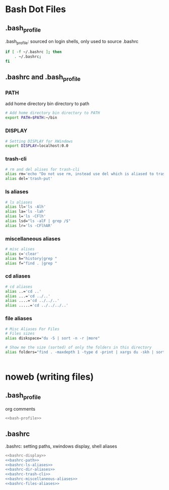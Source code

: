 * Bash Dot Files
   :PROPERTIES:
   :header-args: :tangle no :comments org
   :END:
** .bash_profile
   .bash_profile: sourced on login shells, only used to source .bashrc
   #+NAME: bash-profile
   #+BEGIN_SRC sh
     if [ -f ~/.bashrc ]; then
         . ~/.bashrc;
     fi
   #+END_SRC

** .bashrc and .bash_profile
*** PATH
    add home directory bin directory to path
    #+NAME: bashrc-path
    #+BEGIN_SRC sh
      # Add home directory bin directory to PATH
      export PATH=$PATH:~/bin

    #+END_SRC

*** DISPLAY
    #+NAME: bashrc-display
    #+BEGIN_SRC sh
      # Setting DISPLAY for XWindows
      export DISPLAY=localhost:0.0

    #+END_SRC

*** trash-cli
    #+NAME: bashrc-trash-cli
    #+BEGIN_SRC sh
      # rm and del alises for trash-cli
      alias rm='echo "Do not use rm, instead use del which is aliased to trash-put"'
      alias del='trash-put'

    #+END_SRC
*** ls aliases
    #+NAME: bashrc-ls-aliases
    #+BEGIN_SRC sh
      # ls aliases
      alias ll='ls -Alh'
      alias la='ls -lah'
      alias l='ls -CFlh'
      alias lsd="ls -alF | grep /$"
      alias lr='ls -CFlhAR'

    #+END_SRC
*** miscellaneous aliases
    #+NAME: bashrc-miscellaneous-aliases
    #+BEGIN_SRC sh
      # misc alises
      alias c='clear'
      alias h="history|grep "
      alias f="find . |grep "

    #+END_SRC
*** cd aliases
    #+NAME: bashrc-dir-aliases
    #+BEGIN_SRC sh
      # cd aliases
      alias ..='cd ..'
      alias ...='cd ../..'
      alias ....='cd ../../..'
      alias .....='cd ../../../..'

    #+END_SRC
*** file aliases
    #+NAME: bashrc-files-aliases
    #+BEGIN_SRC sh
      # Misc Aliases For Files
      # Files sizes
      alias diskspace="du -S | sort -n -r |more"

      # Show me the size (sorted) of only the folders in this directory
      alias folders="find . -maxdepth 1 -type d -print | xargs du -skh | sort -rn"


    #+END_SRC

* noweb (writing files)
** .bash_profile
   org comments
   #+BEGIN_SRC sh :tangle ~/.bash_profile :noweb yes :shebang #!/bin/sh :comments org
   <<bash-profile>>
   #+END_SRC

** .bashrc
   .bashrc: setting paths, xwindows display, shell aliases
   #+BEGIN_SRC sh :tangle ~/.bashrc :noweb yes :shebang #!/bin/sh :comments org
   <<bashrc-display>>
   <<bashrc-path>>
   <<bashrc-ls-aliases>>
   <<bashrc-dir-aliases>>
   <<bashrc-trash-cli>>
   <<bashrc-miscellaneous-aliases>>
   <<bashrc-files-aliases>>
   #+END_SRC
